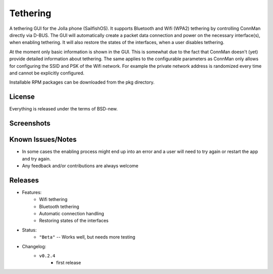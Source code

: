 =========
Tethering
=========

A tethering GUI for the Jolla phone (SailfishOS). It supports Bluetooth and
Wifi (WPA2) tethering by controlling ConnMan directly via D-BUS. The GUI will
automatically create a packet data connection and power on the necessary
interface(s), when enabling tethering. It will also restore the states of
the interfaces, when a user disables tethering.

At the moment only basic information is shown in the GUI. This is somewhat
due to the fact that ConnMan doesn't (yet) provide detailed information about
tethering. The same applies to the configurable parameters as ConnMan only
allows for configuring the SSID and PSK of the Wifi network. For example the
private network address is randomized every time and cannot be explicitly
configured.

Installable RPM packages can be downloaded from the pkg directory.

.. _jolla: http://jolla.com
.. _sailfishos: http://sailfishos.org
.. _connman: http://connman.net


License
=======

Everything is released under the terms of BSD-new.


Screenshots
===========

.. image:: screenshots/app_131230.png


Known Issues/Notes
==================

* In some cases the enabling process might end up into an error and a user
  will need to try again or restart the app and try again.

* Any feedback and/or contributions are always welcome


Releases
========

* Features:
    * Wifi tethering
    * Bluetooth tethering
    * Automatic connection handling
    * Restoring states of the interfaces

* Status:
    * ``"Beta"`` -- Works well, but needs more testing

* Changelog:
    * ``v0.2.4``
        * first release

